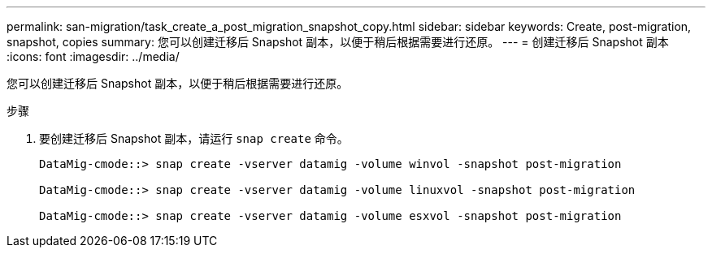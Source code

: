 ---
permalink: san-migration/task_create_a_post_migration_snapshot_copy.html 
sidebar: sidebar 
keywords: Create, post-migration, snapshot, copies 
summary: 您可以创建迁移后 Snapshot 副本，以便于稍后根据需要进行还原。 
---
= 创建迁移后 Snapshot 副本
:icons: font
:imagesdir: ../media/


[role="lead"]
您可以创建迁移后 Snapshot 副本，以便于稍后根据需要进行还原。

.步骤
. 要创建迁移后 Snapshot 副本，请运行 `snap create` 命令。
+
[listing]
----
DataMig-cmode::> snap create -vserver datamig -volume winvol -snapshot post-migration

DataMig-cmode::> snap create -vserver datamig -volume linuxvol -snapshot post-migration

DataMig-cmode::> snap create -vserver datamig -volume esxvol -snapshot post-migration
----

